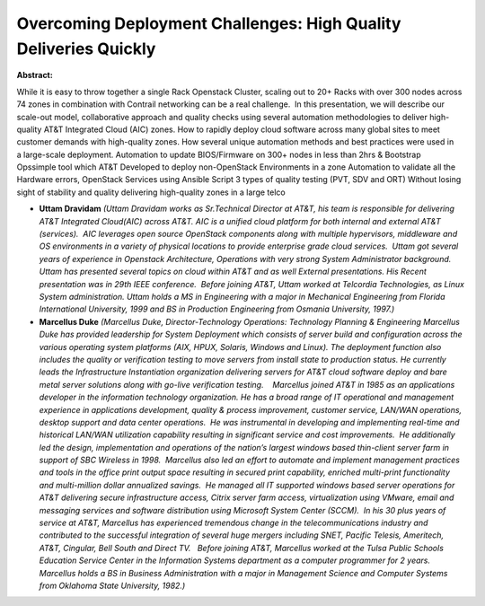 Overcoming Deployment Challenges: High Quality Deliveries Quickly
~~~~~~~~~~~~~~~~~~~~~~~~~~~~~~~~~~~~~~~~~~~~~~~~~~~~~~~~~~~~~~~~~

**Abstract:**

While it is easy to throw together a single Rack Openstack Cluster, scaling out to 20+ Racks with over 300 nodes across 74 zones in combination with Contrail networking can be a real challenge.  In this presentation, we will describe our scale-out model, collaborative approach and quality checks using several automation methodologies to deliver high-quality AT&T Integrated Cloud (AIC) zones. How to rapidly deploy cloud software across many global sites to meet customer demands with high-quality zones. How several unique automation methods and best practices were used in a large-scale deployment. Automation to update BIOS/Firmware on 300+ nodes in less than 2hrs & Bootstrap Opssimple tool which AT&T Developed to deploy non-OpenStack Environments in a zone Automation to validate all the Hardware errors, OpenStack Services using Ansible Script 3 types of quality testing (PVT, SDV and ORT) Without losing sight of stability and quality delivering high-quality zones in a large telco


* **Uttam Dravidam** *(Uttam Dravidam works as Sr.Technical Director at AT&T, his team is responsible for delivering AT&T Integrated Cloud(AIC) across AT&T. AIC is a unified cloud platform for both internal and external AT&T (services).  AIC leverages open source OpenStack components along with multiple hypervisors, middleware and OS environments in a variety of physical locations to provide enterprise grade cloud services.  Uttam got several years of experience in Openstack Architecture, Operations with very strong System Administrator background.  Uttam has presented several topics on cloud within AT&T and as well External presentations. His Recent presentation was in 29th IEEE conference.  Before joining AT&T, Uttam worked at Telcordia Technologies, as Linux System administration. Uttam holds a MS in Engineering with a major in Mechanical Engineering from Florida International University, 1999 and BS in Production Engineering from Osmania University, 1997.)*

* **Marcellus Duke** *(Marcellus Duke, Director-Technology Operations: Technology Planning & Engineering Marcellus Duke has provided leadership for System Deployment which consists of server build and configuration across the various operating system platforms (AIX, HPUX, Solaris, Windows and Linux). The deployment function also includes the quality or verification testing to move servers from install state to production status. He currently leads the Infrastructure Instantiation organization delivering servers for AT&T cloud software deploy and bare metal server solutions along with go-live verification testing.    Marcellus joined AT&T in 1985 as an applications developer in the information technology organization. He has a broad range of IT operational and management experience in applications development, quality & process improvement, customer service, LAN/WAN operations, desktop support and data center operations.  He was instrumental in developing and implementing real-time and historical LAN/WAN utilization capability resulting in significant service and cost improvements.  He additionally led the design, implementation and operations of the nation’s largest windows based thin-client server farm in support of SBC Wireless in 1998.  Marcellus also led an effort to automate and implement management practices and tools in the office print output space resulting in secured print capability, enriched multi-print functionality and multi-million dollar annualized savings.  He managed all IT supported windows based server operations for AT&T delivering secure infrastructure access, Citrix server farm access, virtualization using VMware, email and messaging services and software distribution using Microsoft System Center (SCCM).  In his 30 plus years of service at AT&T, Marcellus has experienced tremendous change in the telecommunications industry and contributed to the successful integration of several huge mergers including SNET, Pacific Telesis, Ameritech, AT&T, Cingular, Bell South and Direct TV.   Before joining AT&T, Marcellus worked at the Tulsa Public Schools Education Service Center in the Information Systems department as a computer programmer for 2 years. Marcellus holds a BS in Business Administration with a major in Management Science and Computer Systems from Oklahoma State University, 1982.)*
